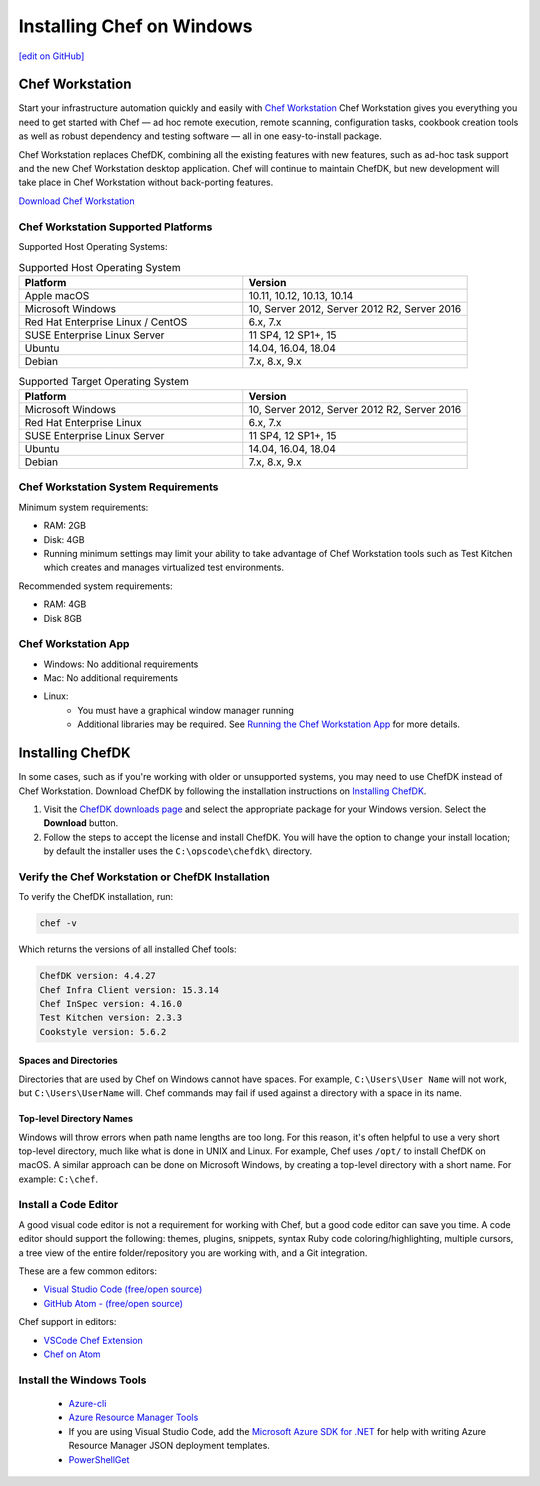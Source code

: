 =====================================================
Installing Chef on Windows
=====================================================
`[edit on GitHub] <https://github.com/chef/chef-web-docs/blob/master/chef_master/source/dk_windows.rst>`__

Chef Workstation
=====================================================

Start your infrastructure automation quickly and easily with `Chef Workstation <https://www.chef.sh/>`__ Chef Workstation gives you everything you need to get started with Chef — ad hoc remote execution, remote scanning, configuration tasks, cookbook creation tools as well as robust dependency and testing software — all in one easy-to-install package.

Chef Workstation replaces ChefDK, combining all the existing features with new features, such as ad-hoc task support and the new Chef Workstation desktop application. Chef will continue to maintain ChefDK, but new development will take place in Chef Workstation without back-porting features.

`Download Chef Workstation <https://downloads.chef.io/chef-workstation/>`__

Chef Workstation Supported Platforms
-----------------------------------------------------

Supported Host Operating Systems:

.. list-table:: Supported Host Operating System
   :widths: 15 15
   :header-rows: 1

   * - Platform
     - Version
   * - Apple macOS
     - 10.11, 10.12, 10.13, 10.14
   * - Microsoft Windows
     - 10, Server 2012, Server 2012 R2, Server 2016
   * - Red Hat Enterprise Linux / CentOS
     - 6.x, 7.x
   * - SUSE Enterprise Linux Server
     - 11 SP4, 12 SP1+, 15
   * - Ubuntu
     - 14.04, 16.04, 18.04
   * - Debian
     - 7.x, 8.x, 9.x

.. list-table:: Supported Target Operating System
   :widths: 15 15
   :header-rows: 1

   * - Platform
     - Version
   * - Microsoft Windows
     - 10, Server 2012, Server 2012 R2, Server 2016
   * - Red Hat Enterprise Linux
     - 6.x, 7.x
   * - SUSE Enterprise Linux Server
     - 11 SP4, 12 SP1+, 15
   * - Ubuntu
     - 14.04, 16.04, 18.04
   * - Debian
     - 7.x, 8.x, 9.x

Chef Workstation System Requirements
----------------------------------------------------

Minimum system requirements:

* RAM: 2GB
* Disk: 4GB
* Running minimum settings may limit your ability to take advantage of Chef
  Workstation tools such as Test Kitchen which creates and manages virtualized
  test environments.

Recommended system requirements:

* RAM: 4GB
* Disk 8GB

Chef Workstation App
-----------------------------------------------------

* Windows: No additional requirements
* Mac: No additional requirements
* Linux:
   - You must have a graphical window manager running
   - Additional libraries may be required. See `Running the Chef Workstation App <https://chef-workstation-app.html>`_ for more details.

Installing ChefDK
==================================================

In some cases, such as if you're working with older or unsupported systems, you may need to use ChefDK instead of Chef Workstation. Download ChefDK by following the installation instructions on `Installing ChefDK </install_dk.html>`_.

#. Visit the `ChefDK downloads page <https://downloads.chef.io/chefdk>`_ and select the appropriate package for your Windows version. Select the **Download** button.
#. Follow the steps to accept the license and install ChefDK. You will have the option to change your install location; by default the installer uses the ``C:\opscode\chefdk\`` directory.

Verify the Chef Workstation or ChefDK Installation
-----------------------------------------------------

To verify the ChefDK installation, run:

.. code-block:: shell

   chef -v

Which returns the versions of all installed Chef tools:

.. code-block:: shell

   ChefDK version: 4.4.27
   Chef Infra Client version: 15.3.14
   Chef InSpec version: 4.16.0
   Test Kitchen version: 2.3.3
   Cookstyle version: 5.6.2

Spaces and Directories
+++++++++++++++++++++++++++++++++++++++++++++++++++++
.. tag windows_spaces_and_directories

Directories that are used by Chef on Windows cannot have spaces. For example, ``C:\Users\User Name`` will not work, but ``C:\Users\UserName`` will. Chef commands may fail if used against a directory with a space in its name.

.. end_tag

Top-level Directory Names
+++++++++++++++++++++++++++++++++++++++++++++++++++++
.. tag windows_top_level_directory_names

Windows will throw errors when path name lengths are too long. For this reason, it's often helpful to use a very short top-level directory, much like what is done in UNIX and Linux. For example, Chef uses ``/opt/`` to install ChefDK on macOS. A similar approach can be done on Microsoft Windows, by creating a top-level directory with a short name. For example: ``C:\chef``.

.. end_tag

Install a Code Editor
-------------------------------------------------------
A good visual code editor is not a requirement for working with Chef, but a good code editor can save you time.
A code editor should support the following: themes, plugins, snippets, syntax Ruby code coloring/highlighting, multiple cursors, a tree view of the entire folder/repository you are working with, and a Git integration.

These are a few common editors:

* `Visual Studio Code (free/open source) <https://code.visualstudio.com/>`__
* `GitHub Atom - (free/open source) <https://atom.io/>`__

Chef support in editors:

* `VSCode Chef Extension <https://marketplace.visualstudio.com/items?itemName=chef-software.Chef>`__
* `Chef on Atom <https://atom.io/packages/language-chef>`__

Install the Windows Tools
-------------------------------------------------------

 * `Azure-cli <https://azure.microsoft.com/en-gb/downloads/>`__
 *  `Azure Resource Manager Tools <https://marketplace.visualstudio.com/items?itemName=msazurermtools.azurerm-vscode-tools>`__
 * If you are using Visual Studio Code, add the `Microsoft Azure SDK for .NET <https://azure.microsoft.com/en-us/tools/>`__ for help with writing Azure Resource Manager JSON deployment templates.
 * `PowerShellGet <https://docs.microsoft.com/en-us/powershell/azure/install-azurerm-ps?view=azurermps-6.12.0>`__
